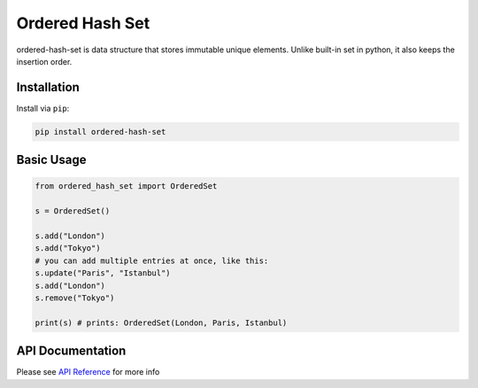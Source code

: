 ================
Ordered Hash Set
================

.. image:: https://travis-ci.com/buyalsky/ordered-hash-set.svg?branch=master
    :target: https://travis-ci.com/buyalsky/ordered-hash-set

.. image:: https://img.shields.io/pypi/v/ordered-hash-set
    :alt: PyPI
    :target: https://pypi.org/project/ordered-hash-set/

ordered-hash-set is data structure that stores immutable unique elements.
Unlike built-in set in python, it also keeps the insertion order.

Installation
------------

Install via ``pip``:

.. code-block:: console

    pip install ordered-hash-set

Basic Usage
-----------

.. code-block:: python

  from ordered_hash_set import OrderedSet
  
  s = OrderedSet()

  s.add("London")
  s.add("Tokyo")
  # you can add multiple entries at once, like this:
  s.update("Paris", "Istanbul")
  s.add("London")
  s.remove("Tokyo")

  print(s) # prints: OrderedSet(London, Paris, Istanbul)

API Documentation
-----------------

Please see `API Reference <https://buyalsky.github.io/ordered-hash-set/en/master/rst/ordered_hash_set.html>`_ for more info

